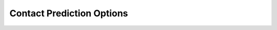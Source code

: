 .. _conpred_options:

Contact Prediction Options
--------------------------

.. argparse::
   :module: ample.util.argparse_util
   :func: add_contact_options
   :prog: ample